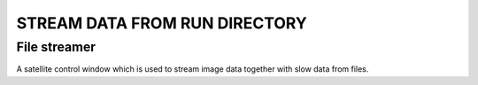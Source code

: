 STREAM DATA FROM RUN DIRECTORY
==============================

File streamer
-------------

A satellite control window which is used to stream image data together with slow data
from files.
